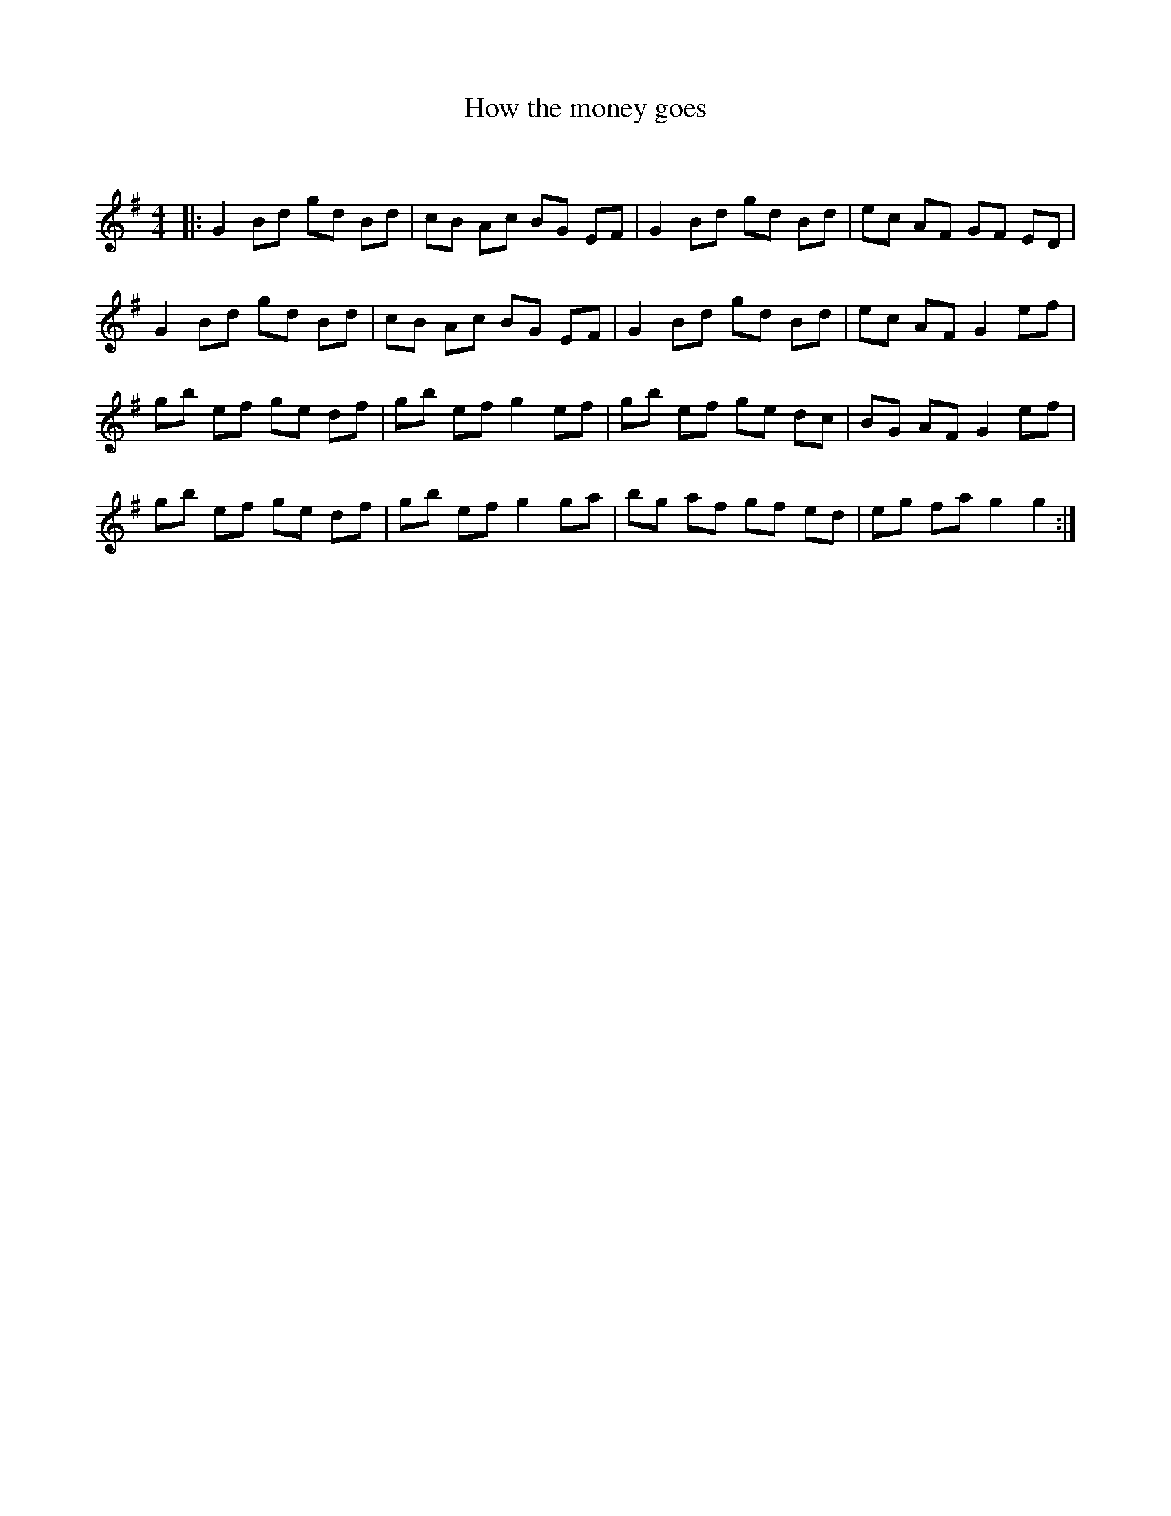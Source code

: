 X:1
T: How the money goes
C:
R:Reel
Q: 232
K:G
M:4/4
L:1/8
|:G2 Bd gd Bd|cB Ac BG EF|G2 Bd gd Bd|ec AF GF ED|
G2 Bd gd Bd|cB Ac BG EF|G2 Bd gd Bd|ec AF G2 ef|
gb ef ge df|gb ef g2 ef|gb ef ge dc|BG AF G2 ef|
gb ef ge df|gb ef g2 ga|bg af gf ed|eg fa g2 g2:|
